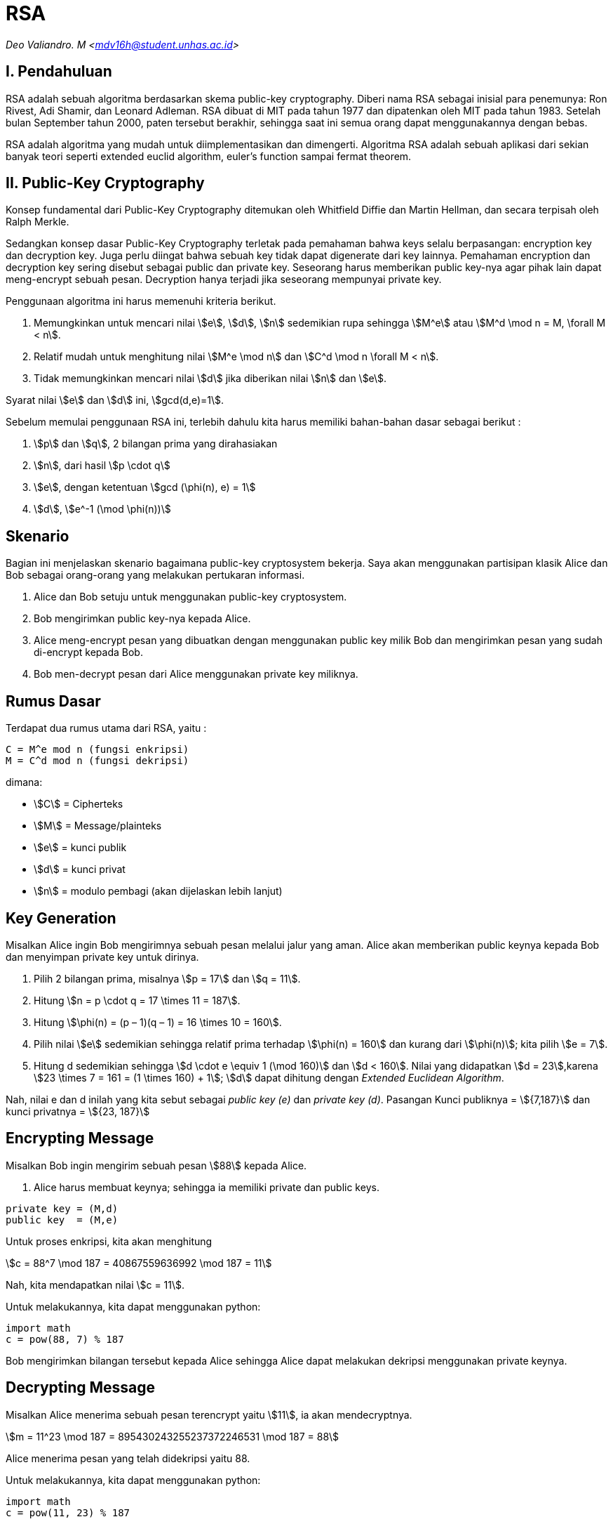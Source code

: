 = RSA
:page-category: cryptography

[.center]
_Deo Valiandro. M <mdv16h@student.unhas.ac.id>_

== I. Pendahuluan

RSA adalah sebuah algoritma berdasarkan skema public-key cryptography.
Diberi nama RSA sebagai inisial para penemunya: Ron Rivest, Adi Shamir, dan
Leonard Adleman. RSA dibuat di MIT pada tahun 1977 dan dipatenkan oleh MIT
pada tahun 1983. Setelah bulan September tahun 2000, paten tersebut
berakhir, sehingga saat ini semua orang dapat menggunakannya dengan bebas.

RSA adalah algoritma yang mudah untuk diimplementasikan dan
dimengerti. Algoritma RSA adalah sebuah aplikasi dari sekian banyak teori
seperti extended euclid algorithm, euler's function sampai fermat theorem. 

== II. Public-Key Cryptography

Konsep fundamental dari Public-Key Cryptography ditemukan oleh Whitfield 
Diffie dan Martin Hellman, dan secara terpisah oleh Ralph Merkle.

Sedangkan konsep dasar Public-Key Cryptography terletak pada pemahaman 
bahwa keys selalu berpasangan: encryption key dan decryption key. Juga perlu
diingat bahwa sebuah key tidak dapat digenerate dari key lainnya. Pemahaman 
encryption dan decryption key sering disebut sebagai public dan private key.
Seseorang harus memberikan public key-nya agar pihak lain dapat meng-encrypt
sebuah pesan. Decryption hanya terjadi jika seseorang mempunyai private key.

Penggunaan algoritma ini harus memenuhi kriteria berikut.

. Memungkinkan untuk mencari nilai stem:[e], stem:[d], stem:[n] sedemikian rupa
sehingga stem:[M^e] atau stem:[M^d \mod n = M, \forall M < n].
. Relatif mudah untuk menghitung nilai stem:[M^e \mod n] dan stem:[C^d \mod n
\forall M < n].
. Tidak memungkinkan mencari nilai stem:[d] jika diberikan nilai stem:[n] dan
stem:[e].

Syarat nilai stem:[e] dan stem:[d] ini, stem:[gcd(d,e)=1].

Sebelum memulai penggunaan RSA ini, terlebih dahulu kita harus memiliki
bahan-bahan dasar sebagai berikut :

. stem:[p] dan stem:[q], 2 bilangan prima yang dirahasiakan
. stem:[n], dari hasil stem:[p \cdot q]
. stem:[e], dengan ketentuan stem:[gcd (\phi(n), e) = 1]
. stem:[d], stem:[e^-1 (\mod \phi(n))]

== Skenario

Bagian ini menjelaskan skenario bagaimana public-key cryptosystem bekerja.
Saya akan menggunakan partisipan klasik Alice dan Bob sebagai orang-orang
yang melakukan pertukaran informasi.

. Alice dan Bob setuju untuk menggunakan public-key cryptosystem.
. Bob mengirimkan public key-nya kepada Alice.
. Alice meng-encrypt pesan yang dibuatkan dengan menggunakan public key milik
Bob dan mengirimkan pesan yang sudah di-encrypt kepada Bob.
. Bob men-decrypt pesan dari Alice menggunakan private key miliknya.

== Rumus Dasar

Terdapat dua rumus utama dari RSA, yaitu :

[source, bash]
C = M^e mod n (fungsi enkripsi)
M = C^d mod n (fungsi dekripsi)

dimana:

- stem:[C] = Cipherteks
- stem:[M] = Message/plainteks
- stem:[e] = kunci publik
- stem:[d] = kunci privat
- stem:[n] = modulo pembagi (akan dijelaskan lebih lanjut)

== Key Generation

Misalkan Alice ingin Bob mengirimnya sebuah pesan melalui jalur yang aman.
Alice akan memberikan public keynya kepada Bob dan menyimpan private key
untuk dirinya.

. Pilih 2 bilangan prima, misalnya stem:[p = 17] dan stem:[q = 11].
. Hitung stem:[n = p \cdot q = 17 \times 11 = 187].
. Hitung stem:[\phi(n) = (p – 1)(q – 1) = 16 \times 10 = 160].
. Pilih nilai stem:[e] sedemikian sehingga relatif prima terhadap stem:[\phi(n)
= 160] dan kurang dari stem:[\phi(n)]; kita pilih stem:[e = 7].
. Hitung d sedemikian sehingga stem:[d \cdot e \equiv 1 (\mod 160)] dan
stem:[d < 160]. Nilai yang didapatkan stem:[d = 23],karena
stem:[23 \times 7 = 161 = (1 \times 160) + 1]; stem:[d] dapat dihitung dengan
_Extended Euclidean Algorithm_.

Nah, nilai e dan d inilah yang kita sebut sebagai _public key (e)_ dan _private
key (d)_.  Pasangan Kunci publiknya = stem:[{7,187}] dan kunci privatnya = 
stem:[{23, 187}]


== Encrypting Message

Misalkan Bob ingin mengirim sebuah pesan stem:[88] kepada Alice.

. Alice harus membuat keynya; sehingga ia memiliki private dan public keys.

[source, code]
private key = (M,d)
public key  = (M,e)

Untuk proses enkripsi, kita akan menghitung

[.center]
stem:[c = 88^7 \mod 187 = 40867559636992 \mod 187 = 11]

Nah, kita mendapatkan nilai stem:[c = 11].

Untuk melakukannya, kita dapat menggunakan python:

[source, python]
import math
c = pow(88, 7) % 187

Bob mengirimkan bilangan tersebut kepada Alice sehingga Alice dapat melakukan
dekripsi menggunakan private keynya.

== Decrypting Message

Misalkan Alice menerima sebuah pesan terencrypt yaitu stem:[11], ia akan mendecryptnya.

[.center]
stem:[m = 11^23 \mod 187 = 895430243255237372246531 \mod 187 = 88]

Alice menerima pesan yang telah didekripsi yaitu 88.

Untuk melakukannya, kita dapat menggunakan python:

[source, python]
import math
c = pow(11, 23) % 187

== Penutup

RSA merupakan contoh yang powerful dan cukup aman dari _public key cryptography_.
Berdasarkan matematika, proses yang digunakan berdasarkan fungsi-fungsi
_trap-door_ satu arah. Sehingga melakukan enkripsi dengan menggunakan public key
sangat mudah bagi semua orang, namun proses dekripsi menjadi sangat sulit.

Proses decryption sengaja dibuat sulit agar seseorang, walaupun menggunakan Cray
supercomputers dan ribuan tahun, tidak dapat mendecrypt pesan tanpa mempunyai
private key. 

Perlu diingat juga bahwa pemilihan stem:[p \cdot q = M] haruslah sebuah bilangan
yang sangat besar sehingga sulit dicari eksponen decoding-nya karena sulit
melakukan pemfaktoran bilangan prima.

== Reference

. Childs, Lindsay N. A Concrete Introduction to Higher Algebra. 
Undergraduate Texts in Mathematics. Springer-Verlaag: New York, 
2000.

. Schneier, B. Applied Cryptography, 2nd Ed. John Wiley & Sons, Inc:
Canada, 1996.

. Rivest R.L., Shamir A., Adleman L. "A Method for Obtaining Digital
Signatures and Public-Key Cryptosystems. MIT: Massachusetts. 1977.